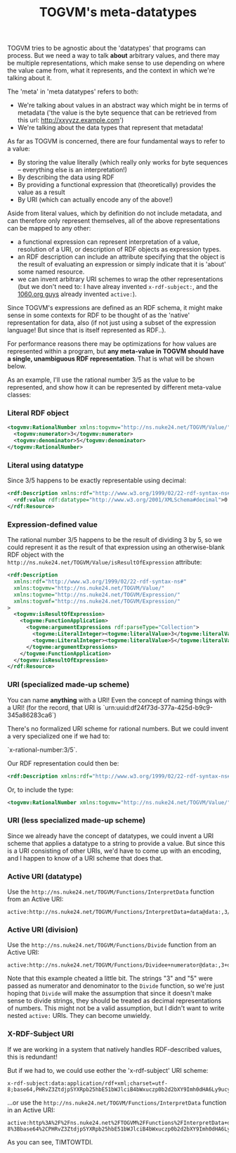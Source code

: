 #+TITLE: TOGVM's meta-datatypes

TOGVM tries to be agnostic about the 'datatypes' that programs can process.
But we need a way to talk *about* arbitrary values,
and there may be multiple representations,
which make sense to use depending on where the value came from,
what it represents, and the context in which we're talking about it.

The 'meta' in 'meta datatypes' refers to both:
- We're talking about values in an abstract way which might be in terms of metadata
  ('the value is the byte sequence that can be retrieved from this url: http://xxyyzz.example.com')
- We're talking about the data types that represent that metadata!

As far as TOGVM is concerned, there are four fundamental ways to refer to a value:

- By storing the value literally (which really only works for byte sequences -- everything else is an interpretation!)
- By describing the data using RDF
- By providing a functional expression that (theoretically) provides the value as a result
- By URI (which can actually encode any of the above!)

Aside from literal values, which by definition do not include metadata, and can therefore only represent themselves,
all of the above representations can be mapped to any other:
- a functional expression can represent interpretation of a value,
  resolution of a URI, or description of RDF objects as expression types.
- an RDF description can include an attribute specifying that the object is the result of evaluating an expression
  or simply indicate that it is 'about' some named resource.
- we can invent arbitrary URI schemes to wrap the other representations
  (but we don't need to: I have alreay invented ~x-rdf-subject:~, and the [[https://netkernel.io/][1060.org guys]] already invented ~active:~).

Since TOGVM's expressions are defined as an RDF schema,
it might make sense in some contexts for RDF to be thought of as the 'native' representation for data, also
(if not just using a subset of the expression language!  But since that is itself represented as RDF..).

For performance reasons there may be optimizations for how values are represented within a program, but
*any meta-value in TOGVM should have a single, unambiguous RDF representation*.
That is what will be shown below.

As an example, I'll use the rational number 3/5 as the value to be represented,
and show how it can be represented by different meta-value classes:


*** Literal RDF object

#+BEGIN_SRC xml
<togvmv:RationalNumber xmlns:togvmv="http://ns.nuke24.net/TOGVM/Value/">
  <togvmv:numerator>3</togvmv:numerator>
  <togvmv:denominator>5</togvmv:denominator>
</togvmv:RationalNumber>
#+END_SRC

*** Literal using datatype

Since 3/5 happens to be exactly representable using decimal:

#+BEGIN_SRC xml
<rdf:Description xmlns:rdf="http://www.w3.org/1999/02/22-rdf-syntax-ns#">
  <rdf:value rdf:datatype="http://www.w3.org/2001/XMLSchema#decimal">0.6</rdf:value>
</rdf:Resource>
#+END_SRC

*** Expression-defined value

The rational number 3/5 happens to be the result of dividing 3 by 5,
so we could represent it as the result of that expression
using an otherwise-blank RDF object with the ~http://ns.nuke24.net/TOGVM/Value/isResultOfExpression~ attribute:

#+BEGIN_SRC xml
<rdf:Description
  xmlns:rdf="http://www.w3.org/1999/02/22-rdf-syntax-ns#"
  xmlns:togvmv="http://ns.nuke24.net/TOGVM/Value/"
  xmlns:togvme="http://ns.nuke24.net/TOGVM/Expression/"
  xmlns:togvmf="http://ns.nuke24.net/TOGVM/Expression/"
>
  <togvmv:isResultOfExpression>
    <togvme:FunctionApplication>
      <togvme:argumentExpressions rdf:parseType="Collection">
        <togvme:LiteralInteger><togvme:literalValue>3</togvme:literalValue></togvme:LiteralInteger>
        <togvme:LiteralInteger><togvme:literalValue>5</togvme:literalValue></togvme:LiteralInteger>
      </togvme:argumentExpressions>
    </togvme:FunctionApplication>
  </togvmv:isResultOfExpression>
</rdf:Resource>
#+END_SRC

*** URI (specialized made-up scheme)

You can name *anything* with a URI!  Even the concept of naming things with a URI!
(for the record, that URI is `urn:uuid:df24f73d-377a-425d-b9c9-345a86283ca6`)

There's no formalized URI scheme for rational numbers.  But we could invent a very specialized one if we had to:

`x-rational-number:3/5`.

Our RDF representation could then be:

#+BEGIN_SRC xml
<rdf:Description xmlns:rdf="http://www.w3.org/1999/02/22-rdf-syntax-ns#" rdf:about="x-rational-number:3/5"/>
#+END_SRC

Or, to include the type:

#+BEGIN_SRC xml
<togvmv:RationalNumber xmlns:togvmv="http://ns.nuke24.net/TOGVM/Value/" xmlns:rdf="http://www.w3.org/1999/02/22-rdf-syntax-ns#" rdf:about="x-rational-number:3/5"/>
#+END_SRC

*** URI (less specialized made-up scheme)

Since we already have the concept of datatypes, we could invent a URI scheme that applies a datatype to a string to provide a value.
But since this is a URI consisting of other URIs, we'd have to come up with an encoding,
and I happen to know of a URI scheme that does that.


*** Active URI (datatype)

Use the ~http://ns.nuke24.net/TOGVM/Functions/InterpretData~ function from an Active URI:

#+BEGIN_SRC
active:http://ns.nuke24.net/TOGVM/Functions/InterpretData+data@data:,3/5+datatype@http%3A%2F%2Fwww.w3.org%2F2001%2FXMLSchema%23decimal
#+END_SRC

*** Active URI (division)

Use the ~http://ns.nuke24.net/TOGVM/Functions/Divide~ function from an Active URI:

#+BEGIN_SRC
active:http://ns.nuke24.net/TOGVM/Functions/Dividee+numerator@data:,3+denominator@data:,5
#+END_SRC

Note that this example cheated a little bit.  The strings "3" and "5" were passed as numerator and denominator to the ~Divide~ function,
so we're just hoping that ~Divide~ will make the assumption that since it doesn't make sense to divide strings,
they should be treated as decimal representations of numbers.
This might not be a valid assumption, but I didn't want to write nested ~active:~ URIs.  They can become unwieldy.

*** X-RDF-Subject URI

If we are working in a system that natively handles RDF-described values, this is redundant!

But if we had to, we could use eother the 'x-rdf-subject' URI scheme:

#+BEGIN_SRC
x-rdf-subject:data:application/rdf+xml;charset=utf-8;base64,PHRvZ3ZtdjpSYXRpb25hbE51bWJlciB4bWxuczp0b2d2bXY9Imh0dHA6Ly9ucy5udWtlMjQubmV0L1RPR1ZNL1ZhbHVlLyI+DQogIDx0b2d2bXY6bnVtZXJhdG9yPjM8L3RvZ3ZtdjpudW1lcmF0b3I+DQogIDx0b2d2bXY6ZGVub21pbmF0b3I+NTwvdG9ndm12OmRlbm9taW5hdG9yPg0KPC90b2d2bXY6UmF0aW9uYWxOdW1iZXI+
#+END_SRC

...or use the ~http://ns.nuke24.net/TOGVM/Functions/InterpretData~ function in an Active URI:

#+BEGIN_SRC
active:http%3A%2F%2Fns.nuke24.net%2FTOGVM%2FFunctions%2FInterpretData+datatype@http://ns.nuke24.net/TOGVM/Datatypes/RDFXMLValue+data@data%3Aapplication%2Frdf%2Bxml%3Bcharset%3Dutf-8%3Bbase64%2CPHRvZ3ZtdjpSYXRpb25hbE51bWJlciB4bWxuczp0b2d2bXY9Imh0dHA6Ly9ucy5udWtlMjQubmV0L1RPR1ZNL1ZhbHVlLyI%2BDQogIDx0b2d2bXY6bnVtZXJhdG9yPjM8L3RvZ3ZtdjpudW1lcmF0b3I%2BDQogIDx0b2d2bXY6ZGVub21pbmF0b3I%2BNTwvdG9ndm12OmRlbm9taW5hdG9yPg0KPC90b2d2bXY6UmF0aW9uYWxOdW1iZXI%2B
#+END_SRC

As you can see, TIMTOWTDI.
